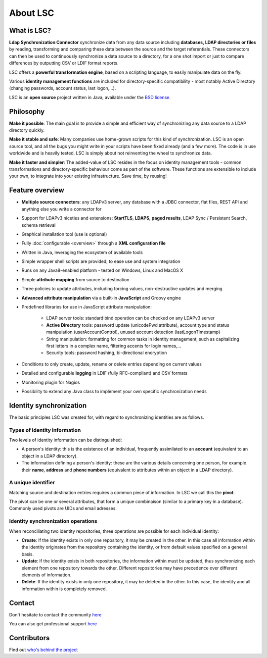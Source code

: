 *********
About LSC
*********

What is LSC?
============

**Ldap Synchronization Connector** synchronize data from any data source including **databases, LDAP directories or files** by reading, transforming and comparing these data between the source and the target referentials. These connectors can then be used to continuously synchronize a data source to a directory, for a one shot import or just to compare differences by outputting CSV or LDIF format reports.

LSC offers a **powerful transformation engine**, based on a scripting language, to easily manipulate data on the fly.

Various **identity management functions** are included for directory-specific compatibility - most notably Active Directory (changing passwords, account status, last logon,...).

LSC is an **open source** project written in Java, available under the `BSD license <http://www.opensource.org/licenses/bsd-license.php>`__.

Philosophy
==========

**Make it possible**: The main goal is to provide a simple and efficient way of synchronizing any data source to a LDAP directory quickly.

**Make it stable and safe**: Many companies use home-grown scripts for this kind of synchronization. LSC is an open source tool, and all the bugs you might write in your scripts have been fixed already (and a few more). The code is in use worldwide and is heavily tested. LSC is simply about not reinventing the wheel to synchronize data.

**Make it faster and simpler**: The added-value of LSC resides in the focus on identity management tools - common transformations and directory-specific behaviour come as part of the software. These functions are extensible to include your own, to integrate into your existing infrastructure. Save time, by reusing!

Feature overview
================

* **Multiple source connectors**: any LDAPv3 server, any database with a JDBC connector, flat files, REST API and anything else you write a connector for
* Support for LDAPv3 niceties and extensions: **StartTLS**, **LDAPS**, **paged results**, LDAP Sync / Persistent Search, schema retrieval
* Graphical installation tool (use is optional)
* Fully :doc:`configurable <overview>` through a **XML configuration file**
* Written in Java, leveraging the ecosystem of available tools
* Simple wrapper shell scripts are provided, to ease use and system integration
* Runs on any Java8-enabled platform - tested on Windows, Linux and MacOS X
* Simple **attribute mapping** from source to destination
* Three policies to update attributes, including forcing values, non-destructive updates and merging
* **Advanced attribute manipulation** via a built-in **JavaScript** and Groovy engine
* Predefined libraries for use in JavaScript attribute manipulation:

    * LDAP server tools: standard bind operation can be checked on any LDAPv3 server
    * **Active Directory** tools: password update (unicodePwd attribute), account type and status manipulation (userAccountControl), unused account detection (lastLogonTimestamp)
    * String manipulation: formatting for common tasks in identity management, such as capitalizing first letters in a complex name, filtering accents for login names,...
    * Security tools: password hashing, bi-directional encryption

* Conditions to only create, update, rename or delete entries depending on current values
* Detailed and configurable **logging** in LDIF (fully RFC-compliant) and CSV formats
* Monitoring plugin for Nagios
* Possibility to extend any Java class to implement your own specific synchronization needs

Identity synchronization
========================

The basic principles LSC was created for, with regard to synchronizing identities are as follows.

Types of identity information
-----------------------------

Two levels of identity information can be distinguished:

- A person's identity: this is the existence of an individual, frequently assimilated to an **account** (equivalent to an object in a LDAP directory).
- The information defining a person's identity: these are the various details concerning one person, for example their **name**, **address** and **phone numbers** (equivalent to attributes within an object in a LDAP directory).

A unique identifier
-------------------

Matching source and destination entries requires a common piece of information. In LSC we call this the **pivot**.

The pivot can be one or several attributes, that form a unique combinaison (similar to a primary key in a database). Commonly used pivots are UIDs and email adresses.

Identity synchronization operations
-----------------------------------

When reconciliating two identity repositories, three operations are possible for each individual identity:

- **Create**: If the identity exists in only one repository, it may be created in the other. In this case all information within the identity originates from the repository containing the identity, or from default values specified on a general basis.
- **Update**: If the identity exists in both repositories, the information within must be updated, thus synchronizing each element from one repository towards the other. Different repositories may have precedence over different elements of information.
- **Delete**: If the identity exists in only one repository, it may be deleted in the other. In this case, the identity and all information within is completely removed.

Contact
=======

Don't hesitate to contact the community `here <https://lsc-project.org/contact.html>`__

You can also get professional support `here <https://lsc-project.org/professionalservices.html>`__

Contributors
============

Find out `who's behind the project <https://lsc-project.org/professionalservices.html>`__


